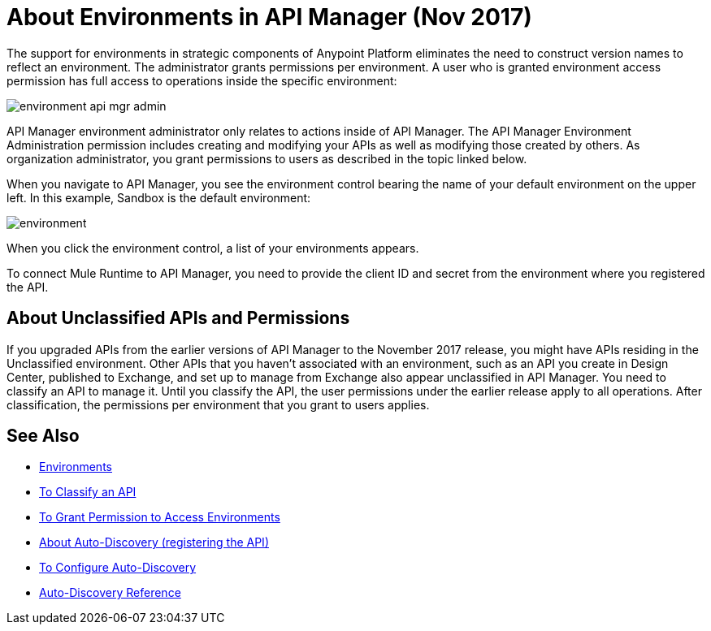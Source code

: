 = About Environments in API Manager (Nov 2017)

The support for environments in strategic components of Anypoint Platform eliminates the need to construct version names to reflect an environment. The administrator grants permissions per environment. A user who is granted environment access permission has full access to operations inside the specific environment:

image::environment-api-mgr-admin.png[]

API Manager environment administrator only relates to actions inside of API Manager. The API Manager Environment Administration permission includes creating and modifying your APIs as well as modifying those created by others. As organization administrator, you grant permissions to users as described in the topic linked below.

When you navigate to API Manager, you see the environment control bearing the name of your default environment on the upper left. In this example, Sandbox is the default environment:

image::environment.png[]

When you click the environment control, a list of your environments appears. 

To connect Mule Runtime to API Manager, you need to provide the client ID and secret from the environment where you registered the API.


== About Unclassified APIs and Permissions

If you upgraded APIs from the earlier versions of API Manager to the November 2017 release, you might have APIs residing in the Unclassified environment. Other APIs that you haven't associated with an environment, such as an API you create in Design Center, published to Exchange, and set up to manage from Exchange also appear unclassified in API Manager. You need to classify an API to manage it. Until you classify the API, the user permissions under the earlier release apply to all operations. After classification, the permissions per environment that you grant to users applies.


== See Also

* link:/access-management/environments[Environments]
* link:/api-manager/classify-api-task[To Classify an API]
* link:/api-manager/environment-permission-task[To Grant Permission to Access Environments]
* link:/api-manager/api-auto-discovery-new-concept[About Auto-Discovery (registering the API)]
* link:/api-manager/configure-auto-discovery-new-task[To Configure Auto-Discovery]
* link:/api-manager/api-auto-discovery-new-reference[Auto-Discovery Reference]